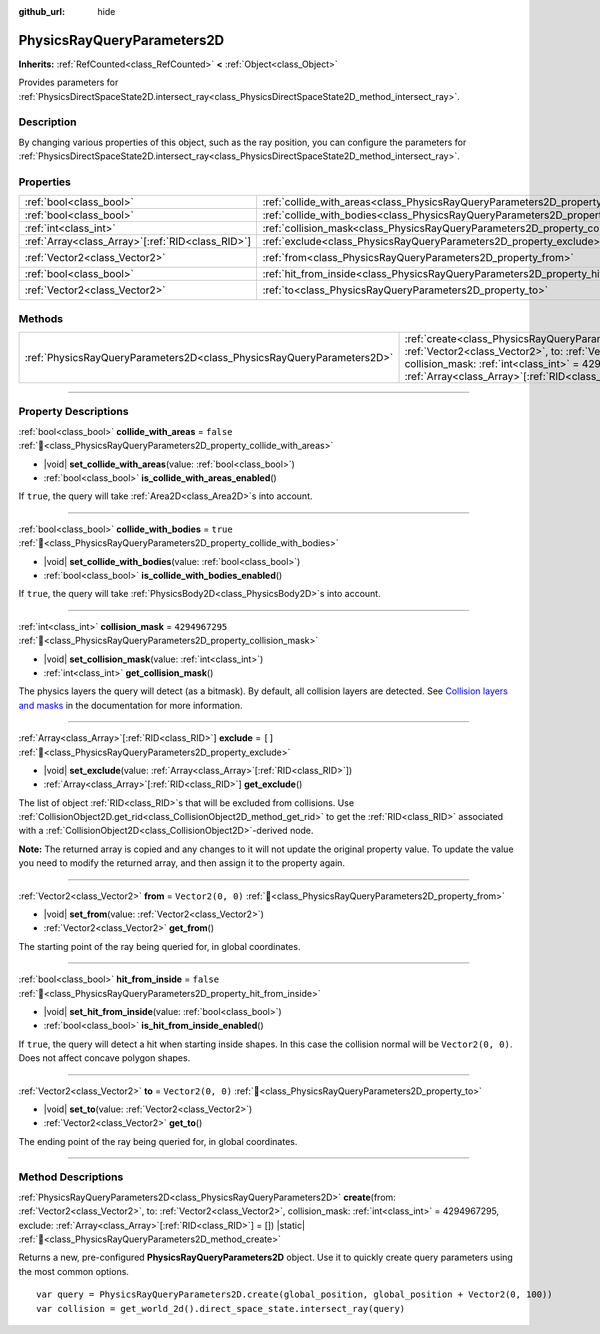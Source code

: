 :github_url: hide

.. DO NOT EDIT THIS FILE!!!
.. Generated automatically from redot engine sources.
.. Generator: https://github.com/redotengine/redot/tree/master/doc/tools/make_rst.py.
.. XML source: https://github.com/redotengine/redot/tree/master/doc/classes/PhysicsRayQueryParameters2D.xml.

.. _class_PhysicsRayQueryParameters2D:

PhysicsRayQueryParameters2D
===========================

**Inherits:** :ref:`RefCounted<class_RefCounted>` **<** :ref:`Object<class_Object>`

Provides parameters for :ref:`PhysicsDirectSpaceState2D.intersect_ray<class_PhysicsDirectSpaceState2D_method_intersect_ray>`.

.. rst-class:: classref-introduction-group

Description
-----------

By changing various properties of this object, such as the ray position, you can configure the parameters for :ref:`PhysicsDirectSpaceState2D.intersect_ray<class_PhysicsDirectSpaceState2D_method_intersect_ray>`.

.. rst-class:: classref-reftable-group

Properties
----------

.. table::
   :widths: auto

   +----------------------------------------------------+--------------------------------------------------------------------------------------------+-------------------+
   | :ref:`bool<class_bool>`                            | :ref:`collide_with_areas<class_PhysicsRayQueryParameters2D_property_collide_with_areas>`   | ``false``         |
   +----------------------------------------------------+--------------------------------------------------------------------------------------------+-------------------+
   | :ref:`bool<class_bool>`                            | :ref:`collide_with_bodies<class_PhysicsRayQueryParameters2D_property_collide_with_bodies>` | ``true``          |
   +----------------------------------------------------+--------------------------------------------------------------------------------------------+-------------------+
   | :ref:`int<class_int>`                              | :ref:`collision_mask<class_PhysicsRayQueryParameters2D_property_collision_mask>`           | ``4294967295``    |
   +----------------------------------------------------+--------------------------------------------------------------------------------------------+-------------------+
   | :ref:`Array<class_Array>`\[:ref:`RID<class_RID>`\] | :ref:`exclude<class_PhysicsRayQueryParameters2D_property_exclude>`                         | ``[]``            |
   +----------------------------------------------------+--------------------------------------------------------------------------------------------+-------------------+
   | :ref:`Vector2<class_Vector2>`                      | :ref:`from<class_PhysicsRayQueryParameters2D_property_from>`                               | ``Vector2(0, 0)`` |
   +----------------------------------------------------+--------------------------------------------------------------------------------------------+-------------------+
   | :ref:`bool<class_bool>`                            | :ref:`hit_from_inside<class_PhysicsRayQueryParameters2D_property_hit_from_inside>`         | ``false``         |
   +----------------------------------------------------+--------------------------------------------------------------------------------------------+-------------------+
   | :ref:`Vector2<class_Vector2>`                      | :ref:`to<class_PhysicsRayQueryParameters2D_property_to>`                                   | ``Vector2(0, 0)`` |
   +----------------------------------------------------+--------------------------------------------------------------------------------------------+-------------------+

.. rst-class:: classref-reftable-group

Methods
-------

.. table::
   :widths: auto

   +-----------------------------------------------------------------------+---------------------------------------------------------------------------------------------------------------------------------------------------------------------------------------------------------------------------------------------------------------------------------+
   | :ref:`PhysicsRayQueryParameters2D<class_PhysicsRayQueryParameters2D>` | :ref:`create<class_PhysicsRayQueryParameters2D_method_create>`\ (\ from\: :ref:`Vector2<class_Vector2>`, to\: :ref:`Vector2<class_Vector2>`, collision_mask\: :ref:`int<class_int>` = 4294967295, exclude\: :ref:`Array<class_Array>`\[:ref:`RID<class_RID>`\] = []\ ) |static| |
   +-----------------------------------------------------------------------+---------------------------------------------------------------------------------------------------------------------------------------------------------------------------------------------------------------------------------------------------------------------------------+

.. rst-class:: classref-section-separator

----

.. rst-class:: classref-descriptions-group

Property Descriptions
---------------------

.. _class_PhysicsRayQueryParameters2D_property_collide_with_areas:

.. rst-class:: classref-property

:ref:`bool<class_bool>` **collide_with_areas** = ``false`` :ref:`🔗<class_PhysicsRayQueryParameters2D_property_collide_with_areas>`

.. rst-class:: classref-property-setget

- |void| **set_collide_with_areas**\ (\ value\: :ref:`bool<class_bool>`\ )
- :ref:`bool<class_bool>` **is_collide_with_areas_enabled**\ (\ )

If ``true``, the query will take :ref:`Area2D<class_Area2D>`\ s into account.

.. rst-class:: classref-item-separator

----

.. _class_PhysicsRayQueryParameters2D_property_collide_with_bodies:

.. rst-class:: classref-property

:ref:`bool<class_bool>` **collide_with_bodies** = ``true`` :ref:`🔗<class_PhysicsRayQueryParameters2D_property_collide_with_bodies>`

.. rst-class:: classref-property-setget

- |void| **set_collide_with_bodies**\ (\ value\: :ref:`bool<class_bool>`\ )
- :ref:`bool<class_bool>` **is_collide_with_bodies_enabled**\ (\ )

If ``true``, the query will take :ref:`PhysicsBody2D<class_PhysicsBody2D>`\ s into account.

.. rst-class:: classref-item-separator

----

.. _class_PhysicsRayQueryParameters2D_property_collision_mask:

.. rst-class:: classref-property

:ref:`int<class_int>` **collision_mask** = ``4294967295`` :ref:`🔗<class_PhysicsRayQueryParameters2D_property_collision_mask>`

.. rst-class:: classref-property-setget

- |void| **set_collision_mask**\ (\ value\: :ref:`int<class_int>`\ )
- :ref:`int<class_int>` **get_collision_mask**\ (\ )

The physics layers the query will detect (as a bitmask). By default, all collision layers are detected. See `Collision layers and masks <../tutorials/physics/physics_introduction.html#collision-layers-and-masks>`__ in the documentation for more information.

.. rst-class:: classref-item-separator

----

.. _class_PhysicsRayQueryParameters2D_property_exclude:

.. rst-class:: classref-property

:ref:`Array<class_Array>`\[:ref:`RID<class_RID>`\] **exclude** = ``[]`` :ref:`🔗<class_PhysicsRayQueryParameters2D_property_exclude>`

.. rst-class:: classref-property-setget

- |void| **set_exclude**\ (\ value\: :ref:`Array<class_Array>`\[:ref:`RID<class_RID>`\]\ )
- :ref:`Array<class_Array>`\[:ref:`RID<class_RID>`\] **get_exclude**\ (\ )

The list of object :ref:`RID<class_RID>`\ s that will be excluded from collisions. Use :ref:`CollisionObject2D.get_rid<class_CollisionObject2D_method_get_rid>` to get the :ref:`RID<class_RID>` associated with a :ref:`CollisionObject2D<class_CollisionObject2D>`-derived node.

\ **Note:** The returned array is copied and any changes to it will not update the original property value. To update the value you need to modify the returned array, and then assign it to the property again.

.. rst-class:: classref-item-separator

----

.. _class_PhysicsRayQueryParameters2D_property_from:

.. rst-class:: classref-property

:ref:`Vector2<class_Vector2>` **from** = ``Vector2(0, 0)`` :ref:`🔗<class_PhysicsRayQueryParameters2D_property_from>`

.. rst-class:: classref-property-setget

- |void| **set_from**\ (\ value\: :ref:`Vector2<class_Vector2>`\ )
- :ref:`Vector2<class_Vector2>` **get_from**\ (\ )

The starting point of the ray being queried for, in global coordinates.

.. rst-class:: classref-item-separator

----

.. _class_PhysicsRayQueryParameters2D_property_hit_from_inside:

.. rst-class:: classref-property

:ref:`bool<class_bool>` **hit_from_inside** = ``false`` :ref:`🔗<class_PhysicsRayQueryParameters2D_property_hit_from_inside>`

.. rst-class:: classref-property-setget

- |void| **set_hit_from_inside**\ (\ value\: :ref:`bool<class_bool>`\ )
- :ref:`bool<class_bool>` **is_hit_from_inside_enabled**\ (\ )

If ``true``, the query will detect a hit when starting inside shapes. In this case the collision normal will be ``Vector2(0, 0)``. Does not affect concave polygon shapes.

.. rst-class:: classref-item-separator

----

.. _class_PhysicsRayQueryParameters2D_property_to:

.. rst-class:: classref-property

:ref:`Vector2<class_Vector2>` **to** = ``Vector2(0, 0)`` :ref:`🔗<class_PhysicsRayQueryParameters2D_property_to>`

.. rst-class:: classref-property-setget

- |void| **set_to**\ (\ value\: :ref:`Vector2<class_Vector2>`\ )
- :ref:`Vector2<class_Vector2>` **get_to**\ (\ )

The ending point of the ray being queried for, in global coordinates.

.. rst-class:: classref-section-separator

----

.. rst-class:: classref-descriptions-group

Method Descriptions
-------------------

.. _class_PhysicsRayQueryParameters2D_method_create:

.. rst-class:: classref-method

:ref:`PhysicsRayQueryParameters2D<class_PhysicsRayQueryParameters2D>` **create**\ (\ from\: :ref:`Vector2<class_Vector2>`, to\: :ref:`Vector2<class_Vector2>`, collision_mask\: :ref:`int<class_int>` = 4294967295, exclude\: :ref:`Array<class_Array>`\[:ref:`RID<class_RID>`\] = []\ ) |static| :ref:`🔗<class_PhysicsRayQueryParameters2D_method_create>`

Returns a new, pre-configured **PhysicsRayQueryParameters2D** object. Use it to quickly create query parameters using the most common options.

::

    var query = PhysicsRayQueryParameters2D.create(global_position, global_position + Vector2(0, 100))
    var collision = get_world_2d().direct_space_state.intersect_ray(query)

.. |virtual| replace:: :abbr:`virtual (This method should typically be overridden by the user to have any effect.)`
.. |const| replace:: :abbr:`const (This method has no side effects. It doesn't modify any of the instance's member variables.)`
.. |vararg| replace:: :abbr:`vararg (This method accepts any number of arguments after the ones described here.)`
.. |constructor| replace:: :abbr:`constructor (This method is used to construct a type.)`
.. |static| replace:: :abbr:`static (This method doesn't need an instance to be called, so it can be called directly using the class name.)`
.. |operator| replace:: :abbr:`operator (This method describes a valid operator to use with this type as left-hand operand.)`
.. |bitfield| replace:: :abbr:`BitField (This value is an integer composed as a bitmask of the following flags.)`
.. |void| replace:: :abbr:`void (No return value.)`
